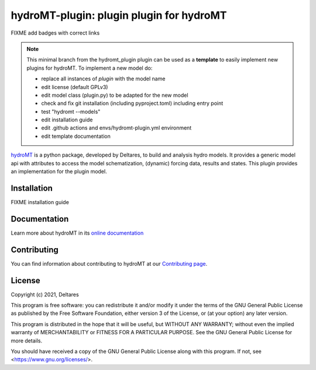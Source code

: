 hydroMT-plugin: plugin plugin for hydroMT
###########################################

FIXME add badges with correct links

.. note::

  This minimal branch from the hydromt_plugin plugin can be used as a **template** to easily 
  implement new plugins for hydroMT. To implement a new model do:
  
  - replace all instances of `plugin` with the model name
  - edit license (default GPLv3)
  - edit model class (plugin.py) to be adapted for the new model
  - check and fix git installation (including pyproject.toml) including entry point
  - test "hydromt --models"
  - edit installation guide 
  - edit .github actions and envs/hydromt-plugin.yml environment
  - edit template documentation


hydroMT_ is a python package, developed by Deltares, to build and analysis hydro models.
It provides a generic model api with attributes to access the model schematization,
(dynamic) forcing data, results and states. This plugin provides an implementation 
for the plugin model.


.. _hydromt: https://deltares.github.io/hydromt


Installation
------------

FIXME installation guide

Documentation
-------------

Learn more about hydroMT in its `online documentation <https://deltares.github.io/hydromt_plugin/>`_

Contributing
------------

You can find information about contributing to hydroMT at our `Contributing page <https://deltares.github.io/hydromt_plugin/latest/contributing.html>`_.

License
-------

Copyright (c) 2021, Deltares

This program is free software: you can redistribute it and/or modify it under the terms of the GNU General 
Public License as published by the Free Software Foundation, either version 3 of the License, or (at your 
option) any later version.

This program is distributed in the hope that it will be useful, but WITHOUT ANY WARRANTY; without even the 
implied warranty of MERCHANTABILITY or FITNESS FOR A PARTICULAR PURPOSE. See the GNU General Public License 
for more details.

You should have received a copy of the GNU General Public License along with this program. If not, 
see <https://www.gnu.org/licenses/>.
